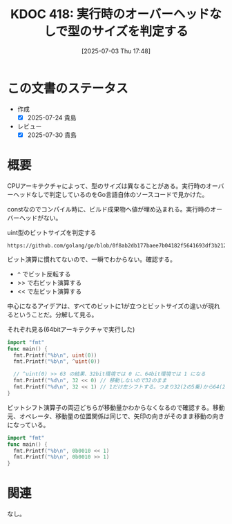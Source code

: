 :properties:
:ID: 20250703T174843
:mtime:    20250730085659
:ctime:    20250703174853
:end:
#+title:      KDOC 418: 実行時のオーバーヘッドなしで型のサイズを判定する
#+date:       [2025-07-03 Thu 17:48]
#+filetags:   :wiki:
#+identifier: 20250703T174843

* この文書のステータス
- 作成
  - [X] 2025-07-24 貴島
- レビュー
  - [X] 2025-07-30 貴島

* 概要

CPUアーキテクチャによって、型のサイズは異なることがある。実行時のオーバーヘッドなしで判定しているのをGo言語自体のソースコードで見かけた。

constなのでコンパイル時に、ビルド成果物へ値が埋め込まれる。実行時のオーバーヘッドがない。

#+caption: uint型のビットサイズを判定する
#+begin_src git-permalink
https://github.com/golang/go/blob/0f8ab2db177baee7b04182f5641693df3b212aa9/src/math/bits/bits.go#L17
#+end_src

#+RESULTS:
#+begin_src
const uintSize = 32 << (^uint(0) >> 63) // 32 or 64
#+end_src

ビット演算に慣れてないので、一瞬でわからない。確認する。

- ~^~ でビット反転する
- >> で右ビット演算する
- << で左ビット演算する

中心になるアイデアは、すべてのビットに1が立つとビットサイズの違いが現れるということだ。分解して見る。

#+caption: それぞれ見る(64bitアーキテクチャで実行した)
#+begin_src go
  import "fmt"
  func main() {
    fmt.Printf("%b\n", uint(0))
    fmt.Printf("%b\n", ^uint(0))

    // ^uint(0) >> 63 の結果、32bit環境では 0 に、64bit環境では 1 になる
    fmt.Printf("%d\n", 32 << 0) // 移動しないので32のまま
    fmt.Printf("%d\n", 32 << 1) // 1だけ左シフトする。つまり32(2の5乗)から64(2の6乗)になる
  }
#+end_src

#+RESULTS:
#+begin_src
0
1111111111111111111111111111111111111111111111111111111111111111
32
64
#+end_src

ビットシフト演算子の両辺どちらが移動量かわからなくなるので確認する。移動元、オペレータ、移動量の位置関係は同じで、矢印の向きがそのまま移動の向きになっている。

#+begin_src go
  import "fmt"
  func main() {
    fmt.Printf("%b\n", 0b0010 << 1)
    fmt.Printf("%b\n", 0b0010 >> 1)
  }
#+end_src

#+RESULTS:
#+begin_src
100
1
#+end_src

* 関連
なし。
